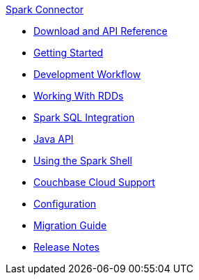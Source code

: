 .xref:index.adoc[Spark Connector]
* xref:download-links.adoc[Download and API Reference]
* xref:getting-started.adoc[Getting Started]
* xref:dev-workflow.adoc[Development Workflow]
* xref:working-with-rdds.adoc[Working With RDDs]
* xref:spark-sql.adoc[Spark SQL Integration]
* xref:java-api.adoc[Java API]
* xref:spark-shell.adoc[Using the Spark Shell]
* xref:cloud.adoc[Couchbase Cloud Support]
* xref:configuration.adoc[Configuration]
* xref:migration.adoc[Migration Guide]
* xref:release-notes.adoc[Release Notes]